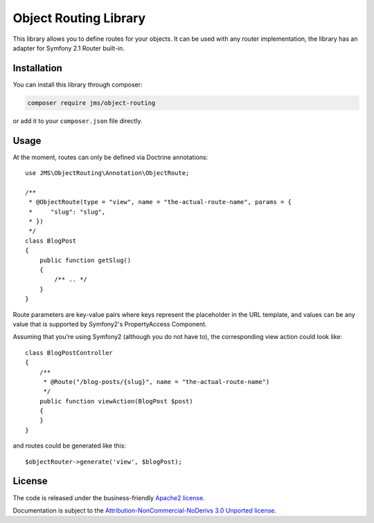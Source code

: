 Object Routing Library
======================
This library allows you to define routes for your objects. It can be used with any router implementation, the library
has an adapter for Symfony 2.1 Router built-in.

Installation
------------
You can install this library through composer:

.. code-block :: bash

    composer require jms/object-routing

or add it to your ``composer.json`` file directly.

Usage
-----
At the moment, routes can only be defined via Doctrine annotations::

    use JMS\ObjectRouting\Annotation\ObjectRoute;

    /**
     * @ObjectRoute(type = "view", name = "the-actual-route-name", params = {
     *     "slug": "slug",
     * })
     */
    class BlogPost
    {
        public function getSlug()
        {
            /** .. */
        }
    }

Route parameters are key-value pairs where keys represent the placeholder in the URL template, and values can be any
value that is supported by Symfony2's PropertyAccess Component.

Assuming that you're using Symfony2 (although you do not have to), the corresponding view action could look like::

    class BlogPostController
    {
        /**
         * @Route("/blog-posts/{slug}", name = "the-actual-route-name")
         */
        public function viewAction(BlogPost $post)
        {
        }
    }

and routes could be generated like this::

    $objectRouter->generate('view', $blogPost);


License
-------

The code is released under the business-friendly `Apache2 license`_.

Documentation is subject to the `Attribution-NonCommercial-NoDerivs 3.0 Unported
license`_.

.. _Apache2 license: http://www.apache.org/licenses/LICENSE-2.0.html
.. _Attribution-NonCommercial-NoDerivs 3.0 Unported license: http://creativecommons.org/licenses/by-nc-nd/3.0/


